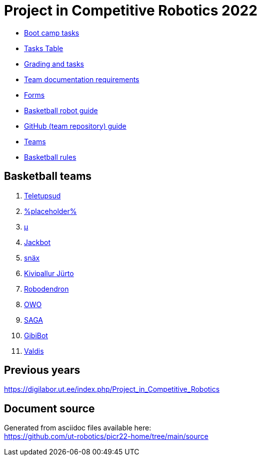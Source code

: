 = Project in Competitive Robotics 2022

* xref:boot_camp_tasks/index.asciidoc[Boot camp tasks]
* https://utr.ee[Tasks Table]
* xref:grading_and_tasks.asciidoc[Grading and tasks]
* xref:team_documentation_requirements.asciidoc[Team documentation requirements]
* xref:forms.asciidoc[Forms]
* xref:basketball_robot_guide/index.asciidoc[Basketball robot guide]
* xref:github_guide.asciidoc[GitHub (team repository) guide]
* https://docs.google.com/spreadsheets/d/110xu9Vz40CifaTGEaPtd99K00uAHqox3XryNWg3fnHc[Teams]
* https://ut-robotics.github.io/robot-basketball-rules/[Basketball rules]

== Basketball teams

. https://github.com/ut-robotics/picr22-team-teletupsud[Teletupsud]
. https://github.com/ut-robotics/picr22-team-placeholder[%placeholder%]
. https://github.com/ut-robotics/picr22-team-mu[µ]
. https://github.com/ut-robotics/picr22-team-jackbot[Jackbot]
. https://github.com/ut-robotics/picr22-team-snax[snäx]
. https://github.com/ut-robotics/picr22-team-kivipallur-jurto[Kivipallur Jürto]
. https://github.com/ut-robotics/picr22-team-robodendron[Robodendron]
. https://github.com/ut-robotics/picr22-team-owo[OWO]
. https://github.com/ut-robotics/picr22-team-saga[SAGA]
. https://github.com/ut-robotics/picr22-team-gibibot[GibiBot]
. https://github.com/ut-robotics/picr22-team-valdis[Valdis]

== Previous years

https://digilabor.ut.ee/index.php/Project_in_Competitive_Robotics

== Document source

Generated from asciidoc files available here: +
link:https://github.com/ut-robotics/picr22-home/tree/main/source[]
